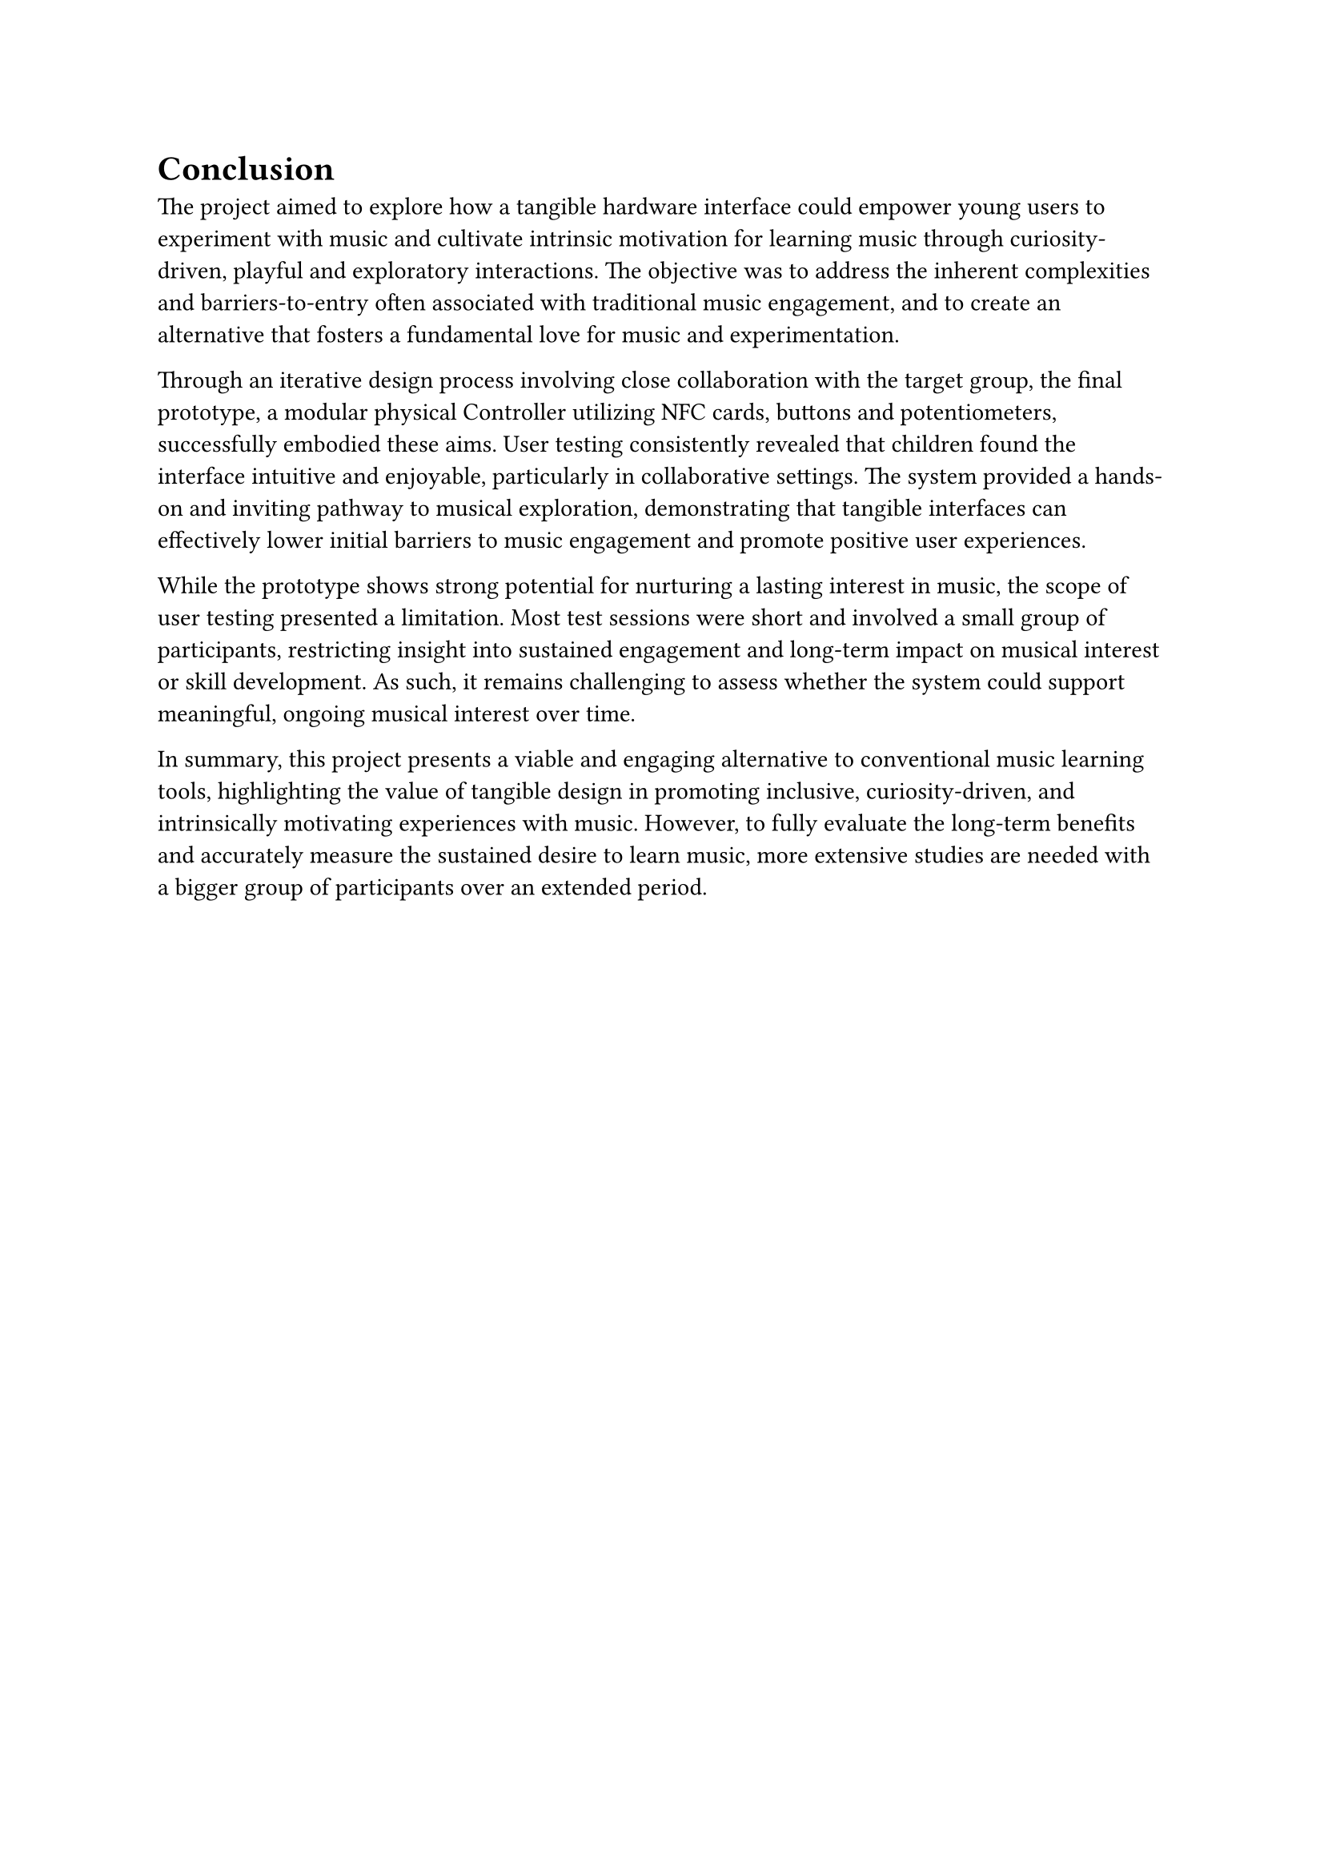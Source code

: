 = Conclusion
The project aimed to explore how a tangible hardware interface could empower young users to experiment with music and cultivate intrinsic motivation for learning music through curiosity-driven, playful and exploratory interactions. The objective was to address the inherent complexities and barriers-to-entry often associated with traditional music engagement, and to create an alternative that fosters a fundamental love for music and experimentation.

Through an iterative design process involving close collaboration with the target group, the final prototype, a modular physical Controller utilizing NFC cards, buttons and potentiometers, successfully embodied these aims. User testing consistently revealed that children found the interface intuitive and enjoyable, particularly in collaborative settings. The system provided a hands-on and inviting pathway to musical exploration, demonstrating that tangible interfaces can effectively lower initial barriers to music engagement and promote positive user experiences.

While the prototype shows strong potential for nurturing a lasting interest in music, the scope of user testing presented a limitation. Most test sessions were short and involved a small group of participants, restricting insight into sustained engagement and long-term impact on musical interest or skill development. As such, it remains challenging to assess whether the system could support meaningful, ongoing musical interest over time.

In summary, this project presents a viable and engaging alternative to conventional music learning tools, highlighting the value of tangible design in promoting inclusive, curiosity-driven, and intrinsically motivating experiences with music. However, to fully evaluate the long-term benefits and accurately measure the sustained desire to learn music, more extensive studies are needed with a bigger group of participants over an extended period.
